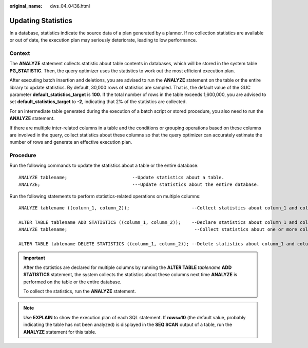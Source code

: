 :original_name: dws_04_0436.html

.. _dws_04_0436:

Updating Statistics
===================

In a database, statistics indicate the source data of a plan generated by a planner. If no collection statistics are available or out of date, the execution plan may seriously deteriorate, leading to low performance.

Context
-------

The **ANALYZE** statement collects statistic about table contents in databases, which will be stored in the system table **PG_STATISTIC**. Then, the query optimizer uses the statistics to work out the most efficient execution plan.

After executing batch insertion and deletions, you are advised to run the **ANALYZE** statement on the table or the entire library to update statistics. By default, 30,000 rows of statistics are sampled. That is, the default value of the GUC parameter **default_statistics_target** is **100**. If the total number of rows in the table exceeds 1,600,000, you are advised to set **default_statistics_target** to **-2**, indicating that 2% of the statistics are collected.

For an intermediate table generated during the execution of a batch script or stored procedure, you also need to run the **ANALYZE** statement.

If there are multiple inter-related columns in a table and the conditions or grouping operations based on these columns are involved in the query, collect statistics about these columns so that the query optimizer can accurately estimate the number of rows and generate an effective execution plan.

Procedure
---------

Run the following commands to update the statistics about a table or the entire database:

::

   ANALYZE tablename;                        --Update statistics about a table.
   ANALYZE;                                  ---Update statistics about the entire database.

Run the following statements to perform statistics-related operations on multiple columns:

::

   ANALYZE tablename ((column_1, column_2));                       --Collect statistics about column_1 and column_2 of tablename.

   ALTER TABLE tablename ADD STATISTICS ((column_1, column_2));    --Declare statistics about column_1 and column_2 of tablename.
   ANALYZE tablename;                                               --Collect statistics about one or more columns.

   ALTER TABLE tablename DELETE STATISTICS ((column_1, column_2)); --Delete statistics about column_1 and column_2 of tablename or their statistics declaration.

.. important::

   After the statistics are declared for multiple columns by running the **ALTER TABLE** *tablename* **ADD STATISTICS** statement, the system collects the statistics about these columns next time **ANALYZE** is performed on the table or the entire database.

   To collect the statistics, run the **ANALYZE** statement.

.. note::

   Use **EXPLAIN** to show the execution plan of each SQL statement. If **rows=10** (the default value, probably indicating the table has not been analyzed) is displayed in the **SEQ SCAN** output of a table, run the **ANALYZE** statement for this table.
